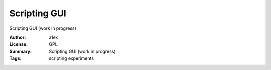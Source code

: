 Scripting GUI
=============

Scripting GUI (work in progress)

:Author: a1ex
:License: GPL
:Summary: Scripting GUI (work in progress)
:Tags: scripting experiments